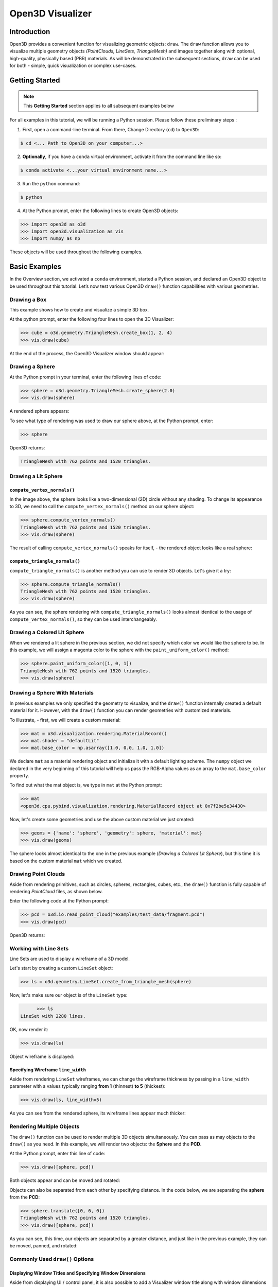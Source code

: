 .. _open3d_visualizer_basic:

Open3D Visualizer
=================

Introduction
---------------

Open3D provides a convenient function for visualizing geometric objects: ``draw``. The ``draw`` function allows you to visualize multiple geometry objects *(PointClouds, LineSets, TriangleMesh)* and images together along with optional, high-quality, physically based (PBR) materials. As will be demonstrated in the subsequent sections, ``draw`` can be used for both - simple, quick visualization or complex use-cases.

Getting Started
---------------

.. note::
	 This **Getting Started** section applies to all subsequent examples below
	 
For all examples in this tutorial, we will be running a Python session. Please follow these preliminary steps :

1. First, open a command-line terminal. From there, Change Directory (``cd``) to ``Open3D``:
 
.. code-block:: sh

	$ cd <... Path to Open3D on your computer...>
	
.. image:: https://user-images.githubusercontent.com/93158890/149406147-ff07bf6e-10b3-44c8-a25d-4f46a9538c47.jpg
    :width: 700px	
    
2. **Optionally**, if you have a ``conda`` virtual environment, activate it from the command line like so:

.. code-block:: sh

    $ conda activate <...your virtual environment name...>
    
3. Run the ``python`` command:

.. code-block:: sh

    $ python

4. At the Python prompt, enter the following lines to create Open3D objects:

.. code-block:: python

		>>> import open3d as o3d
		>>> import open3d.visualization as vis
		>>> import numpy as np
		
These objects will be used throughout the following examples.


Basic Examples
--------------

In the Overview section, we activated a ``conda`` environment, started a Python session, and declared an Open3D object to be used throughout this tutorial. Let’s now test various Open3D ``draw()`` function capabilities with various geometries.

Drawing a Box 
:::::::::::::

This example shows how to create and visualize a simple 3D box.


At the python prompt, enter the following four lines to open the 3D Visualizer:

.. code-block:: python

		>>> cube = o3d.geometry.TriangleMesh.create_box(1, 2, 4)
		>>> vis.draw(cube)

At the end of the process, the Open3D Visualizer window should appear:

.. image:: https://user-images.githubusercontent.com/93158890/148607529-ee0ae0de-05af-423d-932c-2a5a6c8d7bda.jpg
    :width: 600px
    

Drawing a Sphere
::::::::::::::::

At the Python prompt in your terminal, enter the following lines of code:

.. code-block:: python

		>>> sphere = o3d.geometry.TriangleMesh.create_sphere(2.0)
		>>> vis.draw(sphere)
		
A rendered sphere appears:

.. image:: https://user-images.githubusercontent.com/93158890/148607694-18e130f5-259d-483f-8d37-04e7d895dedb.jpg
    :width: 600px

To see what type of rendering was used to draw our sphere above, at the Python prompt, enter: 

.. code-block:: python
	
		>>> sphere

Open3D returns:

.. code-block:: sh
	
		TriangleMesh with 762 points and 1520 triangles.




Drawing a Lit Sphere
::::::::::::::::::::

``compute_vertex_normals()``
""""""""""""""""""""""""""""

In the image above, the sphere looks like a two-dimensional (2D) circle without any shading. To change its appearance to 3D, we need to call the ``compute_vertex_normals()`` method on our sphere object:

.. code-block:: python

  >>> sphere.compute_vertex_normals()
  TriangleMesh with 762 points and 1520 triangles.
  >>> vis.draw(sphere)
  
The result of calling ``compute_vertex_normals()`` speaks for itself, - the rendered object looks like a real sphere:

.. image:: https://user-images.githubusercontent.com/93158890/150879488-bc887a9b-cb7a-4476-ab8e-3f72c185c604.jpg
    :width: 600px


``compute_triangle_normals()``
""""""""""""""""""""""""""""""

``compute_triangle_normals()`` is another method you can use to render 3D objects. Let's give it a try:

.. code-block:: python

  >>> sphere.compute_triangle_normals()
  TriangleMesh with 762 points and 1520 triangles.
  >>> vis.draw(sphere)
  

.. image:: https://user-images.githubusercontent.com/93158890/156677293-716c9834-3a58-4428-aa75-eff755b5a8bb.jpg
    :width: 600px

As you can see, the sphere rendering with ``compute_triangle_normals()`` looks almost identical to the usage of ``compute_vertex_normals()``, so they can be used interchangeably.




Drawing a Colored Lit Sphere
::::::::::::::::::::::::::::

When we rendered a lit sphere in the previous section, we did not specify which color we would like the sphere to be. In this example, we will assign a magenta color to the sphere with the ``paint_uniform_color()`` method:

.. code-block:: python

  >>> sphere.paint_uniform_color([1, 0, 1])
  TriangleMesh with 762 points and 1520 triangles.
  >>> vis.draw(sphere)
   
.. image:: https://user-images.githubusercontent.com/93158890/150881545-56de6d95-50d0-4965-b2a0-b6bd27340df7.jpg
    :width: 600px




Drawing a Sphere With Materials
:::::::::::::::::::::::::::::::

In previous examples we only specified the geometry to visualize, and the ``draw()`` function internally created a default material for it. However, with the ``draw()`` function you can render geometries with customized materials.

To illustrate, - first, we will create a custom material:


.. code-block:: python

	>>> mat = o3d.visualization.rendering.MaterialRecord()
	>>> mat.shader = "defaultLit"
	>>> mat.base_color = np.asarray([1.0, 0.0, 1.0, 1.0])

We declare ``mat`` as a material rendering object and initialize it with a default lighting scheme. The ``numpy`` object we declared in the very beginning of this tutorial will help us pass the RGB-Alpha values as an array to the ``mat.base_color`` property.

To find out what the mat object is, we type in ``mat`` at the Python prompt:
	
.. code-block:: python

	>>> mat
	<open3d.cpu.pybind.visualization.rendering.MaterialRecord object at 0x7f2be5e34430>

Now, let's create some geometries and use the above custom material we just created:

.. code-block:: python

  >>> geoms = {'name': 'sphere', 'geometry': sphere, 'material': mat}
  >>> vis.draw(geoms)
  
.. image:: https://user-images.githubusercontent.com/93158890/150883605-a5e65a3f-0a25-4ff4-b039-4aa6e53a1440.jpg
    :width: 600px

The sphere looks almost identical to the one in the previous example (*Drawing a Colored Lit Sphere*), but this time it is based on the custom material ``mat`` which we created.




Drawing Point Clouds
::::::::::::::::::::

Aside from rendering primitives, such as circles, spheres, rectangles, cubes, etc., the ``draw()`` function is fully capable of rendering *PointCloud* files, as shown below.

Enter the following code at the Python prompt:

.. code-block:: python

	>>> pcd = o3d.io.read_point_cloud("examples/test_data/fragment.pcd")
	>>> vis.draw(pcd)
	
Open3D returns:
	
.. image:: https://user-images.githubusercontent.com/93158890/148607866-3de802e2-34ea-499e-a6ad-ee2b44ab9994.jpg
    :width: 600px
    
    
    

Working with Line Sets
::::::::::::::::::::::::

Line Sets are used to display a wireframe of a 3D model.

Let's start by creating a custom ``LineSet`` object:

.. code-block:: python

	>>> ls = o3d.geometry.LineSet.create_from_triangle_mesh(sphere)

Now, let's make sure our object is of the ``LineSet`` type:

.. code-block:: python

	>>> ls
  LineSet with 2280 lines.
  
OK, now render it:

.. code-block:: python

	>>> vis.draw(ls)

Object wireframe is displayed:

.. image:: https://user-images.githubusercontent.com/93158890/148608068-bd244820-a6c9-47e2-8ae8-1cabaeec907d.jpg
    :width: 600px
    


Specifying Wireframe ``line_width``
"""""""""""""""""""""""""""""""""""

Aside from rendering ``LineSet`` wireframes, we can change the wireframe thickness by passing in a ``line_width`` parameter with a values typically ranging **from 1** (thinnest) **to 5** (thickest):

.. code-block:: python

	>>> vis.draw(ls, line_width=5)

As you can see from the rendered sphere, its wireframe lines appear much thicker:

.. image:: https://user-images.githubusercontent.com/93158890/148608552-9c77846a-1cca-4a2e-8f05-5b062eea89be.jpg
    :width: 600px
    

	
	
   
Rendering Multiple Objects
::::::::::::::::::::::::::

The ``draw()`` function can be used to render multiple 3D objects simultaneously. You can pass as may objects to the ``draw()`` as you need. In this example, we will render two objects: the **Sphere** and the **PCD**. 


At the Python prompt, enter this line of code:

.. code-block:: python

	>>> vis.draw([sphere, pcd])
	
Both objects appear and can be moved and rotated:

.. image:: https://user-images.githubusercontent.com/93158890/148608769-647de97c-c530-4bf4-8db3-fc75ef646dc3.jpg
    :width: 600px
	
Objects can also be separated from each other by specifying distance. In the code below, we are separating the **sphere** from the **PCD**:

.. code-block:: python

  >>> sphere.translate([0, 6, 0])
  TriangleMesh with 762 points and 1520 triangles.
  >>> vis.draw([sphere, pcd])


As you can see, this time, our objects are separated by a greater distance, and just like in the previous example, they can be moved, panned, and rotated:

.. image:: https://user-images.githubusercontent.com/93158890/148608860-361aa4e8-bf20-4435-bda0-fb27899f0f07.jpg
    :width: 600px



Commonly Used ``draw()`` Options
::::::::::::::::::::::::::::::::


Displaying Window Titles and Specifying Window Dimensions
"""""""""""""""""""""""""""""""""""""""""""""""""""""""""

Aside from displaying UI / control panel, it is also possible to add a Visualizer window title along with window dimensions (i.e. *Width* and *Height*). This code example illustrates how to rename a Visualizer title bar and set window ``width`` and ``height``:

.. code-block:: python

	>>> vis.draw([sphere, pcd], show_ui=True, title="Sphere and PCD", width=700, height=700)
	
.. image:: https://user-images.githubusercontent.com/93158890/149412802-c262b81f-d504-4fa2-b3f9-3fb25e3b9e14.jpg
    :width: 600px



Displaying UI / Control Panel
"""""""""""""""""""""""""""""

By default, the ``draw()`` function renders 3D models without showing the user interface (UI) / control panel where users can interactively modify 3D model rendering parameters of the Visualizer. Let's now render our models with the UI shown:

.. code-block:: python

	>>> vis.draw([sphere, pcd], show_ui=True)

.. image:: https://user-images.githubusercontent.com/93158890/148608987-bd0a741d-f516-4a06-8f1b-0463d656c036.jpg
    :width: 600px

At the bottom of the UI / control panel, you can see the section titled "*Geometries*" (outlined in a yellow box). This section contains a list of rendered objects that can be individually turned on or off by clicking a checkbox to the left of their names.



Assigning Names to Objects in the UI
""""""""""""""""""""""""""""""""""""

Earlier, we explicitly declared the name for our object in the ``geoms`` collection (``'name': 'sphere'``). We can now display the UI and confirm that our custom object is named appropriately:

.. code-block:: python

	>>> geoms = {'name': 'sphere', 'geometry': sphere, 'material': mat}
	>>> vis.draw(geoms, show_ui=True)

And here is the named object:

.. image:: https://user-images.githubusercontent.com/93158890/149417800-5b852a2d-3bea-48d9-b702-f0865e1eec0c.jpg
    :width: 600px
    
So far, our ``geoms`` collection defined only a single object: *sphere*. But we can turn it into a list and define multiple objects there. Let's see how it's done:

.. code-block:: python

	>>> geoms = [{'name': 'sphere', 'geometry': sphere, 'material': mat}, {'name': 'pointcloud', 'geometry': pcd}]
	>>> vis.draw(geoms, show_ui=True)

.. image:: https://user-images.githubusercontent.com/93158890/149419900-02c42c51-bede-4a6b-b3d4-716a01dd0fab.jpg
    :width: 600px





More ``draw()`` Options
:::::::::::::::::::::::

``show_skybox`` and ``bg_color``
""""""""""""""""""""""""""""""""

Aside from naming Open3D Visualizer status bar, geometries, and displaying the UI, you also have options to programmatically turn the light blue *skybox* on or off (``show_skybox=False/True``) as well as change the background color (``bg_color=(x.x, x.x, x.x, x.x)``).

First, we'll demonstrate how to turn off the *skybox*. At your Python prompt, enter:

.. code-block:: python

	>>> vis.draw(geoms, show_ui=True, show_skybox=False)
	
And the Visualizer window opens without the default *skybox* blue background:

.. image:: https://user-images.githubusercontent.com/93158890/149421692-0a8a1f3c-2ea9-4da3-a480-4fdcaa99e49e.jpg
    :width: 600px

Next, we will explore the *background color* (``bg_color``) parameter. At the Python prompt, enter:

.. code-block:: python

	>>> vis.draw(geoms, show_ui=True, title="Green Background", show_skybox=False, bg_color=(0.0, 1.0, 0.0, 1.0))

Here, we have displayed the UI, renamed the title bar to *"Green Background"*, turned off the default *skybox* background, and explicitly specified RGB-Alfa values for the ``bg_color``:

.. image:: https://user-images.githubusercontent.com/93158890/149423231-55bb4604-b993-4893-b170-08637d0f243f.jpg
    :width: 600px



Specifying ``point_size``
"""""""""""""""""""""""""

In this section, we will learn how to control 3D model rendering by passing in ``point_size`` as a parameter to the ``draw()`` function. To do this, let's enter the following code at the Python prompt:

.. code-block:: python

	>>> vis.draw(pcd, point_size=9, show_ui=True)

Here we have programmatically specified a custom ``point_size`` for rendering. It is recommended to set ``show_ui=True`` to make sure Open3D Visualizer interprets ``draw()`` function input parameters correctly. You can experiment with different point sizes by moving a slider in the UI:

.. image:: https://user-images.githubusercontent.com/93158890/149423983-f89ab2b7-fa49-4723-9329-1c375fb0a965.jpg
    :width: 600px
